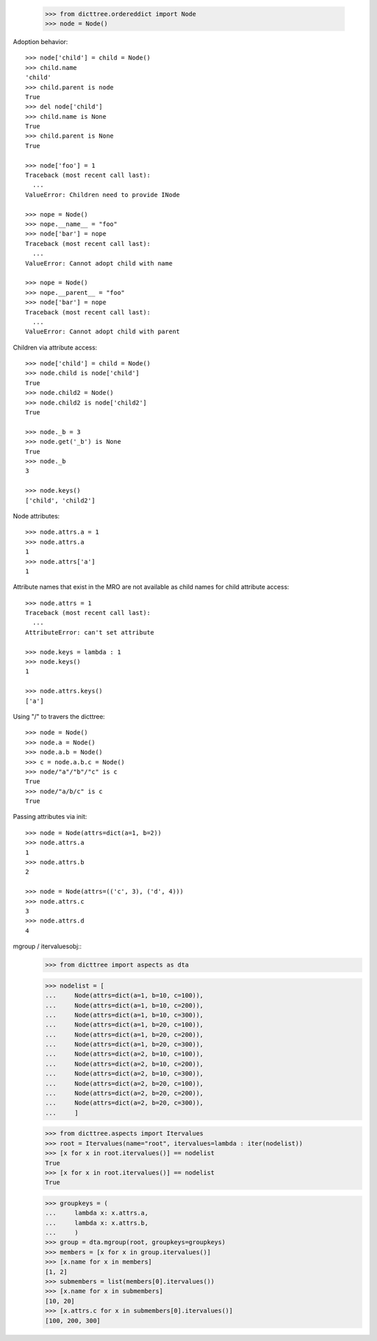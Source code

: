     >>> from dicttree.ordereddict import Node
    >>> node = Node()

Adoption behavior::

    >>> node['child'] = child = Node()
    >>> child.name
    'child'
    >>> child.parent is node
    True
    >>> del node['child']
    >>> child.name is None
    True
    >>> child.parent is None
    True

    >>> node['foo'] = 1
    Traceback (most recent call last):
      ...
    ValueError: Children need to provide INode

    >>> nope = Node()
    >>> nope.__name__ = "foo"
    >>> node['bar'] = nope
    Traceback (most recent call last):
      ...
    ValueError: Cannot adopt child with name

    >>> nope = Node()
    >>> nope.__parent__ = "foo"
    >>> node['bar'] = nope
    Traceback (most recent call last):
      ...
    ValueError: Cannot adopt child with parent


Children via attribute access::

    >>> node['child'] = child = Node()
    >>> node.child is node['child']
    True
    >>> node.child2 = Node()
    >>> node.child2 is node['child2']
    True

    >>> node._b = 3
    >>> node.get('_b') is None
    True
    >>> node._b
    3

    >>> node.keys()
    ['child', 'child2']
    
Node attributes::

    >>> node.attrs.a = 1
    >>> node.attrs.a
    1
    >>> node.attrs['a']
    1

Attribute names that exist in the MRO are not available as child names
for child attribute access::

    >>> node.attrs = 1
    Traceback (most recent call last):
      ...
    AttributeError: can't set attribute

    >>> node.keys = lambda : 1
    >>> node.keys()
    1

    >>> node.attrs.keys()
    ['a']

Using "/" to travers the dicttree::

    >>> node = Node()
    >>> node.a = Node()
    >>> node.a.b = Node()
    >>> c = node.a.b.c = Node()
    >>> node/"a"/"b"/"c" is c
    True
    >>> node/"a/b/c" is c
    True

Passing attributes via init::

    >>> node = Node(attrs=dict(a=1, b=2))
    >>> node.attrs.a
    1
    >>> node.attrs.b
    2

    >>> node = Node(attrs=(('c', 3), ('d', 4)))
    >>> node.attrs.c
    3
    >>> node.attrs.d
    4




mgroup / itervaluesobj::
    >>> from dicttree import aspects as dta

    >>> nodelist = [
    ...     Node(attrs=dict(a=1, b=10, c=100)),
    ...     Node(attrs=dict(a=1, b=10, c=200)),
    ...     Node(attrs=dict(a=1, b=10, c=300)),
    ...     Node(attrs=dict(a=1, b=20, c=100)),
    ...     Node(attrs=dict(a=1, b=20, c=200)),
    ...     Node(attrs=dict(a=1, b=20, c=300)),
    ...     Node(attrs=dict(a=2, b=10, c=100)),
    ...     Node(attrs=dict(a=2, b=10, c=200)),
    ...     Node(attrs=dict(a=2, b=10, c=300)),
    ...     Node(attrs=dict(a=2, b=20, c=100)),
    ...     Node(attrs=dict(a=2, b=20, c=200)),
    ...     Node(attrs=dict(a=2, b=20, c=300)),
    ...     ]

    >>> from dicttree.aspects import Itervalues
    >>> root = Itervalues(name="root", itervalues=lambda : iter(nodelist))
    >>> [x for x in root.itervalues()] == nodelist
    True
    >>> [x for x in root.itervalues()] == nodelist
    True

    >>> groupkeys = (
    ...     lambda x: x.attrs.a,
    ...     lambda x: x.attrs.b,
    ...     )
    >>> group = dta.mgroup(root, groupkeys=groupkeys)
    >>> members = [x for x in group.itervalues()]
    >>> [x.name for x in members]
    [1, 2]
    >>> submembers = list(members[0].itervalues())
    >>> [x.name for x in submembers]
    [10, 20]
    >>> [x.attrs.c for x in submembers[0].itervalues()]
    [100, 200, 300]
